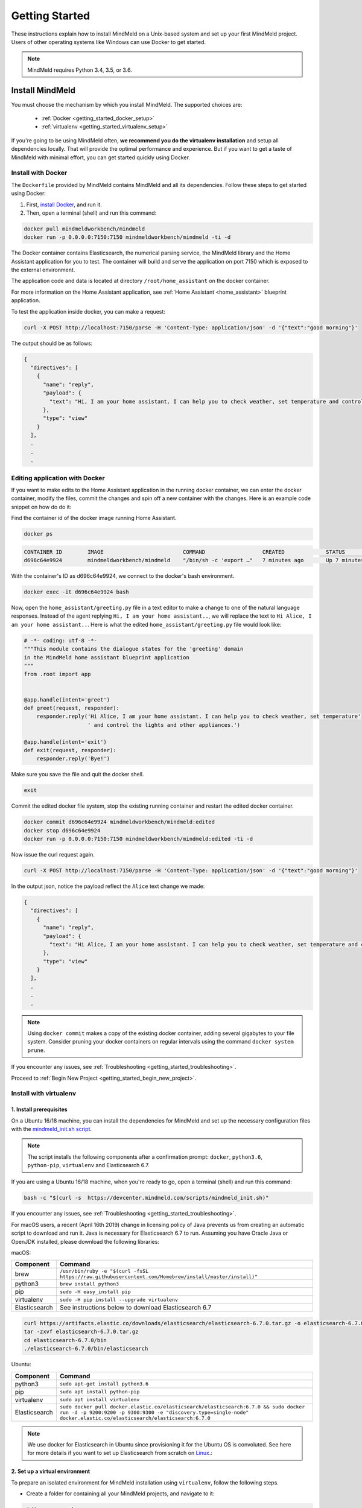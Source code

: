 Getting Started
===============

These instructions explain how to install MindMeld on a Unix-based system and set up your first MindMeld project. Users of other operating systems like Windows can use Docker to get started.

.. note::

  MindMeld requires Python 3.4, 3.5, or 3.6.


Install MindMeld
----------------

You must choose the mechanism by which you install MindMeld. The supported choices are:

  - :ref:`Docker <getting_started_docker_setup>`
  - :ref:`virtualenv <getting_started_virtualenv_setup>`

If you're going to be using MindMeld often, **we recommend you do the virtualenv installation** and setup all dependencies locally. That will provide the optimal performance and experience. But if you want to get a taste of MindMeld with minimal effort, you can get started quickly using Docker.


.. _getting_started_docker_setup:

Install with Docker
^^^^^^^^^^^^^^^^^^^

The ``Dockerfile`` provided by MindMeld contains MindMeld and all its dependencies. Follow these steps to get started using Docker:

#. First, `install Docker <https://www.docker.com/community-edition#/download>`_, and run it.
#. Then, open a terminal (shell) and run this command:

.. code-block:: shell

   docker pull mindmeldworkbench/mindmeld
   docker run -p 0.0.0.0:7150:7150 mindmeldworkbench/mindmeld -ti -d

The Docker container contains Elasticsearch, the numerical parsing service, the MindMeld library and the Home Assistant application for you to test. The container will build and serve the application on port 7150 which is exposed to the external environment.

The application code and data is located at directory ``/root/home_assistant`` on the docker container.

For more information on the Home Assistant application, see :ref:`Home Assistant <home_assistant>` blueprint application.

To test the application inside docker, you can make a request:

.. code-block:: shell

   curl -X POST http://localhost:7150/parse -H 'Content-Type: application/json' -d '{"text":"good morning"}'

The output should be as follows:

.. code-block:: console

   {
     "directives": [
       {
         "name": "reply",
         "payload": {
           "text": "Hi, I am your home assistant. I can help you to check weather, set temperature and control the lights and other appliances."
         },
         "type": "view"
       }
     ],
     .
     .
     .

Editing application with Docker
^^^^^^^^^^^^^^^^^^^^^^^^^^^^^^^

If you want to make edits to the Home Assistant application in the running docker container, we can enter the docker container, modify the files, commit the changes and spin off a new container with the changes. Here is an example code snippet on how do do it:

Find the container id of the docker image running Home Assistant.

.. code-block:: shell

   docker ps

.. code-block:: console

   CONTAINER ID        IMAGE                         COMMAND                  CREATED             STATUS              PORTS                                        NAMES
   d696c64e9924        mindmeldworkbench/mindmeld    "/bin/sh -c 'export …"   7 minutes ago       Up 7 minutes        9200/tcp, 0.0.0.0:7150->7150/tcp, 9300/tcp   nervous_panini

With the container's ID as d696c64e9924, we connect to the docker's bash environment.

.. code-block:: shell

   docker exec -it d696c64e9924 bash


Now, open the ``home_assistant/greeting.py`` file in a text editor to make a change to one of the natural language responses. Instead of the agent replying ``Hi, I am your home assistant..``, we will replace the text to ``Hi Alice, I am your home assistant..``. Here is what the edited ``home_assistant/greeting.py`` file would look like:

.. code-block:: shell

   # -*- coding: utf-8 -*-
   """This module contains the dialogue states for the 'greeting' domain
   in the MindMeld home assistant blueprint application
   """
   from .root import app


   @app.handle(intent='greet')
   def greet(request, responder):
       responder.reply('Hi Alice, I am your home assistant. I can help you to check weather, set temperature'
                       ' and control the lights and other appliances.')

   @app.handle(intent='exit')
   def exit(request, responder):
       responder.reply('Bye!')


Make sure you save the file and quit the docker shell.

.. code-block:: shell

   exit

Commit the edited docker file system, stop the existing running container and restart the edited docker container.

.. code-block:: shell

   docker commit d696c64e9924 mindmeldworkbench/mindmeld:edited
   docker stop d696c64e9924
   docker run -p 0.0.0.0:7150:7150 mindmeldworkbench/mindmeld:edited -ti -d

Now issue the curl request again.

.. code-block:: shell

   curl -X POST http://localhost:7150/parse -H 'Content-Type: application/json' -d '{"text":"good morning"}'


In the output json, notice the payload reflect the ``Alice`` text change we made:

.. code-block:: console

   {
     "directives": [
       {
         "name": "reply",
         "payload": {
           "text": "Hi Alice, I am your home assistant. I can help you to check weather, set temperature and control the lights and other appliances."
         },
         "type": "view"
       }
     ],
     .
     .
     .


.. note::

  Using ``docker commit`` makes a copy of the existing docker container, adding several gigabytes to your file system. Consider pruning your docker containers on regular intervals using the command ``docker system prune``.


If you encounter any issues, see :ref:`Troubleshooting <getting_started_troubleshooting>`.

Proceed to :ref:`Begin New Project <getting_started_begin_new_project>`.


.. _getting_started_virtualenv_setup:

Install with virtualenv
^^^^^^^^^^^^^^^^^^^^^^^

1. Install prerequisites
""""""""""""""""""""""""

On a Ubuntu 16/18 machine, you can install the dependencies for MindMeld and set up the necessary configuration files with the `mindmeld_init.sh script <https://devcenter.mindmeld.com/scripts/mindmeld_init.sh>`_.

.. note::

   The script installs the following components after a confirmation prompt: ``docker``, ``python3.6``, ``python-pip``, ``virtualenv`` and Elasticsearch 6.7.

If you are using a Ubuntu 16/18 machine, when you're ready to go, open a terminal (shell) and run this command:

.. code-block:: shell

  bash -c "$(curl -s  https://devcenter.mindmeld.com/scripts/mindmeld_init.sh)"

If you encounter any issues, see :ref:`Troubleshooting <getting_started_troubleshooting>`.

For macOS users, a recent (April 16th 2019) change in licensing policy of Java prevents us from creating an automatic script to download and run it. Java is necessary for Elasticsearch 6.7 to run. Assuming you have Oracle Java or OpenJDK installed, please download the following libraries:

macOS:

+---------------+--------------------------------------------------------------------------------------------------------+
|    Component  |    Command                                                                                             |
+===============+========================================================================================================+
| brew          |  ``/usr/bin/ruby -e "$(curl -fsSL https://raw.githubusercontent.com/Homebrew/install/master/install)"``|
+---------------+--------------------------------------------------------------------------------------------------------+
| python3       |  ``brew install python3``                                                                              |
+---------------+--------------------------------------------------------------------------------------------------------+
| pip           |  ``sudo -H easy_install pip``                                                                          |
+---------------+--------------------------------------------------------------------------------------------------------+
| virtualenv    |  ``sudo -H pip install --upgrade virtualenv``                                                          |
+---------------+--------------------------------------------------------------------------------------------------------+
| Elasticsearch |  See instructions below to download Elasticsearch 6.7                                                  |
+---------------+--------------------------------------------------------------------------------------------------------+

.. code-block:: shell

   curl https://artifacts.elastic.co/downloads/elasticsearch/elasticsearch-6.7.0.tar.gz -o elasticsearch-6.7.0.tar.gz
   tar -zxvf elasticsearch-6.7.0.tar.gz
   cd elasticsearch-6.7.0/bin
   ./elasticsearch-6.7.0/bin/elasticsearch


Ubuntu:

+---------------+--------------------------------------------------------------------------------------------------------------------------------------------------------------------------------------------------------------+
|    Component  |    Command                                                                                                                                                                                                   |
+===============+==============================================================================================================================================================================================================+
| python3       |  ``sudo apt-get install python3.6``                                                                                                                                                                          |
+---------------+--------------------------------------------------------------------------------------------------------------------------------------------------------------------------------------------------------------+
| pip           |  ``sudo apt install python-pip``                                                                                                                                                                             |
+---------------+--------------------------------------------------------------------------------------------------------------------------------------------------------------------------------------------------------------+
| virtualenv    |  ``sudo apt install virtualenv``                                                                                                                                                                             |
+---------------+--------------------------------------------------------------------------------------------------------------------------------------------------------------------------------------------------------------+
| Elasticsearch |  ``sudo docker pull docker.elastic.co/elasticsearch/elasticsearch:6.7.0 && sudo docker run -d -p 9200:9200 -p 9300:9300 -e "discovery.type=single-node" docker.elastic.co/elasticsearch/elasticsearch:6.7.0``|
+---------------+--------------------------------------------------------------------------------------------------------------------------------------------------------------------------------------------------------------+


.. note::

  We use docker for Elasticsearch in Ubuntu since provisioning it for the Ubuntu OS is convoluted. See here for more details if you want to set up
  Elasticsearch from scratch on `Linux <https://www.digitalocean.com/community/tutorials/how-to-install-elasticsearch-logstash-and-kibana-elastic-stack-on-ubuntu-18-04>`_.:

2. Set up a virtual environment
"""""""""""""""""""""""""""""""

To prepare an isolated environment for MindMeld installation using ``virtualenv``, follow the following steps.

- Create a folder for containing all your MindMeld projects, and navigate to it:

.. code-block:: shell

  mkdir my_mm_workspace
  cd my_mm_workspace

- Setup a virtual environment by running one of the following commands:

.. code-block:: shell

   virtualenv -p python3 .

- Activate the virtual environment:

.. code-block:: shell

  source bin/activate


Later, when you're done working with MindMeld, you can deactivate the virtual environment with the ``deactivate`` command.

.. code-block:: shell

  deactivate


3. Install the MindMeld package
"""""""""""""""""""""""""""""""

Now that your environment is set up, you can install MindMeld just as you would any other Python package. This may take a few minutes.

.. code-block:: shell

  pip install mindmeld

If you see errors here, you likely entered incorrect credentials during :ref:`Setup <getting_started_virtualenv_setup>`. Make sure you use your credentials for the MindMeld Learning Center.

To verify your setup is good, run this command. If there is no error, the installation was successful:

.. code-block:: shell

  mindmeld


.. _duckling:

4. Start the numerical parser
"""""""""""""""""""""""""""""

MindMeld uses a Haskell-based numerical parser for detecting certain numeric expressions like times, dates, and quantities in user queries. Start the numerical parser with this command:

.. code-block:: shell

  mindmeld num-parse --start

If you encounter an error like ``OS is incompatible with duckling executable``, it means that
your operating system is not compatible with the pre-compiled numerical parser binary distributed
with MindMeld. You instead need to run the numerical parser using Docker as shown below.

.. code-block:: shell

   docker pull mindmeldworkbench/duckling:master && docker run mindmeldworkbench/duckling:master


.. warning::

   The numerical parser is a critical component that MindMeld relies on. **Do not skip this step**
   .


.. _getting_started_begin_new_project:

Begin New Project
-----------------

With the setup out of the way, you are now ready to get your feet wet. You can proceed in one of two ways:

#. Try out a :ref:`blueprint application <getting_started_blueprint>`. This is the **recommended approach** for beginners to familiarize themselves with MindMeld. This is also a good starting point if your use case matches one of the :doc:`blueprint scenarios <../blueprints/overview>`.

#. Start a :ref:`brand new project <getting_started_template>`. This is the approach to take if your specific use case isn't covered by an existing blueprint, or if you prefer to build out your app from scratch.

MindMeld is designed so you can keep using the tools and coding patterns that are familiar to you. Some of the very basic operations can be performed in your command-line shell using the ``mindmeld`` command. But to really take advantage of the power of MindMeld, the Python shell is where all the action is at. The examples in this section are accompanied by code samples from both shells.


.. _getting_started_blueprint:

Start with a blueprint
^^^^^^^^^^^^^^^^^^^^^^

.. note::

   Blueprints are simple example apps that are intentionally limited in scope. They provide you with a baseline to bootstrap upon for common conversational use cases. To improve upon them and convert them into production-quality apps, follow the exercises in the :doc:`individual blueprint sections <../blueprints/overview>`.


Using the command-line
""""""""""""""""""""""

To try out the :doc:`Food Ordering blueprint<../blueprints/food_ordering>`, run these commands on the command line:

.. code-block:: shell

  mindmeld blueprint food_ordering
  python -m food_ordering build   # this will take a few minutes
  python -m food_ordering converse

.. code-block:: console

 Loading intent classifier: domain='ordering'
 ...
 You:

The ``converse`` command loads the machine learning models and starts an interactive session with the "You:" prompt.
Here you can enter your own input and get an immediate response back. Try "hi", for example, and see what you get.


Using the Python shell
""""""""""""""""""""""

To try out the :doc:`Home Assistant blueprint<../blueprints/home_assistant>`, run these commands in your Python shell:

.. code-block:: python

    import mindmeld as mm
    mm.configure_logs()
    blueprint = 'home_assistant'
    mm.blueprint(blueprint)

    from mindmeld.components import NaturalLanguageProcessor
    nlp = NaturalLanguageProcessor(blueprint)
    nlp.build()

    from mindmeld.components.dialogue import Conversation
    conv = Conversation(nlp=nlp, app_path=blueprint)
    conv.say('Hello!')


MindMeld provides several different blueprint applications to support many common use cases for
conversational applications. See :doc:`MindMeld Blueprints<../blueprints/overview>` for more usage examples.


.. _getting_started_template:

Start with a new project
^^^^^^^^^^^^^^^^^^^^^^^^

There is a special ``template`` blueprint that sets up the scaffolding for a blank project. The example below creates a new empty project in a local folder named ``my_app``.

Using the command-line
""""""""""""""""""""""

.. code-block:: shell

  mindmeld blueprint template myapp


Using the Python shell
""""""""""""""""""""""

.. code-block:: python

  import mindmeld as mm
  mm.configure_logs()
  mm.blueprint('template', 'my_app')

The :doc:`Step-By-Step guide <../quickstart/00_overview>` walks through the methodology for building conversational apps using MindMeld.


Upgrade Mindmeld
----------------

To upgrade to the latest version of MindMeld, run ``pip install mindmeld --upgrade``

Make sure to run this regularly to stay on top of the latest bug fixes and feature releases.

.. note::

   - As of version 3.3, we have moved the MindMeld package from the MindMeld-hosted PyPI to Cisco’s PyPI server. If you are using the old ``~/.pip/pip.conf``, please re-run :ref:`Step 1 <getting_started_virtualenv_setup>` to update your installation path.

   - Before re-downloading a :doc:`blueprint <../blueprints/overview>` using an upgraded version of MindMeld, please remove the blueprint cache by running this command: ``rm -r ~/.mindmeld/blueprints/*``


.. _cli:

Command-Line Interfaces
-----------------------

MindMeld has two command-line interfaces for some of the common workflow tasks you'll be doing often:

#. ``mindmeld``
#. ``python -m <app_name>``

Built-in help is available with the standard :option:`-h` flag.

mindmeld
^^^^^^^^

The command-line interface (CLI) for MindMeld can be accessed with the ``mindmeld`` command.
This is most suitable for use in an app-agnostic context.

The commands available are:

#. ``blueprint`` : Downloads all the training data for an existing :doc:`blueprint <../blueprints/overview>` and sets it up for use in your own project.
#. ``num-parse`` : Starts or stops the numerical parser service.


python -m <app_name>
^^^^^^^^^^^^^^^^^^^^

When you're in the context of a specific app, ``python -m <app_name>`` is more appropriate to use.

The commands available are:

#. ``build`` : Builds the artifacts and machine learning models and persists them.
#. ``clean`` : Deletes the generated artifacts and takes the system back to a pristine state.
#. ``converse`` : Begins an interactive conversational session with the user at the command line.
#. ``evaluate`` : Evaluates each of the classifiers in the NLP pipeline against the test set.
#. ``load-kb`` : Populates the knowledge base.
#. ``predict`` : Runs model predictions on queries from a given file.
#. ``run`` : Starts the MindMeld service as a REST API.


Configure Logging
-----------------

MindMeld adheres to the standard `Python logging mechanism <https://docs.python.org/3/howto/logging.html>`_.
The default logging level is ``WARNING``, which can be overridden with a config file or from code.
The ``INFO`` logging level can be useful to see what's going on:

.. code-block:: python

  import logging
  logging.getLogger('mindmeld').setLevel(logging.INFO)

There is a handy ``configure_logs()`` function available that wraps this and accepts 2 parameters:

#. :data:`format`: The `logging format <https://docs.python.org/3/howto/logging.html#changing-the-format-of-displayed-messages>`_.
#. :data:`level`: The `logging level <https://docs.python.org/3/howto/logging.html#logging-levels>`_.

Here's an example usage:

.. code-block:: python

  import mindmeld as mm
  mm.configure_logs()


.. _getting_started_troubleshooting:

Troubleshooting
---------------

+---------------+---------------------------------------------+-----------------------------------------------+
|    Context    |    Error                                    |    Resolution                                 |
+===============+=============================================+===============================================+
| any           | Code issue                                  | Upgrade to latest build:                      |
|               |                                             | ``pip install mindmeld -U``                   |
+---------------+---------------------------------------------+-----------------------------------------------+
| Elasticsearch | ``KnowledgeBaseConnectionError``            | Run ``curl localhost:9200`` to                |
|               |                                             | verify that Elasticsearch is                  |
|               |                                             | running.                                      |
|               |                                             | If you're using Docker, you can               |
|               |                                             | increase memory to 4GB from                   |
|               |                                             | *Preferences | Advanced*.                     |
+---------------+---------------------------------------------+-----------------------------------------------+
| Numerical     | ``OS is incompatible with duckling binary`` | Run the numerical parser via                  |
| Parser        |                                             | Docker.                                       |
|               |                                             | :ref:`More details <duckling>`.               |
+---------------+---------------------------------------------+-----------------------------------------------+
| Blueprints    | ``ValueError: Unknown                       | Run the mindmeld_init.sh found                |
|               | error fetching archive`` when running       | :ref:`here <getting_started_virtualenv_setup>`|
|               | ``mm.blueprint(bp_name)``                   |                                               |
+---------------+---------------------------------------------+-----------------------------------------------+
| Blueprints    | ``JSONDecodeError: Expecting value: line 1  | Remove the cached version of the app:         |
|               | column 1 (char 0)``                         | ``rm ~/.mindmeld/blueprints/bp_name`` and     |
|               |                                             | re-download the blueprint.                    |
+---------------+---------------------------------------------+-----------------------------------------------+

Environment Variables
---------------------

.. _parallel_processing:

MM_SUBPROCESS_COUNT
^^^^^^^^^^^^^^^^^^^
MindMeld supports parallel processing via process forking when the input is a list of queries, as is the case when :ref:`leveraging n-best ASR transcripts for entity resolution <nbest_lists>`. Set this variable to an integer value to adjust the number of subprocesses. The default is ``4``. Setting it to ``0`` will turn off the feature.
